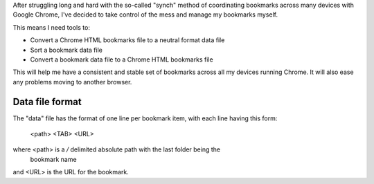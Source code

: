 After struggling long and hard with the so-called "synch" method of
coordinating bookmarks across many devices with Google Chrome, I've decided
to take control of the mess and manage my bookmarks myself.

This means I need tools to:

* Convert a Chrome HTML bookmarks file to a neutral format data file
* Sort a bookmark data file
* Convert a bookmark data file to a Chrome HTML bookmarks file

This will help me have a consistent and stable set of bookmarks across all
my devices running Chrome.  It will also ease any problems moving to another
browser.

Data file format
----------------

The "data" file has the format of one line per bookmark item, with each line
having this form:

    <path> <TAB> <URL>

where <path> is a `/` delimited absolute path with the last folder being the
                 bookmark name
and   <URL>  is the URL for the bookmark.
